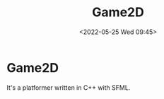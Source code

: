 #+TITLE:       Game2D
#+DATE:        <2022-05-25 Wed 09:45>
#+DESCRIPTION: A platformer written in C+ with SFML
#+IMAGE:       game2d.png

* Game2D
It's a platformer written in C++ with SFML.
